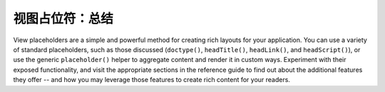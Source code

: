 .. _learning.view.placeholders.conclusion:

视图占位符：总结
=============================

View placeholders are a simple and powerful method for creating rich layouts for your application. You can use a
variety of standard placeholders, such as those discussed (``doctype()``, ``headTitle()``, ``headLink()``, and
``headScript()``), or use the generic ``placeholder()`` helper to aggregate content and render it in custom ways.
Experiment with their exposed functionality, and visit the appropriate sections in the reference guide to find out
about the additional features they offer -- and how you may leverage those features to create rich content for your
readers.


